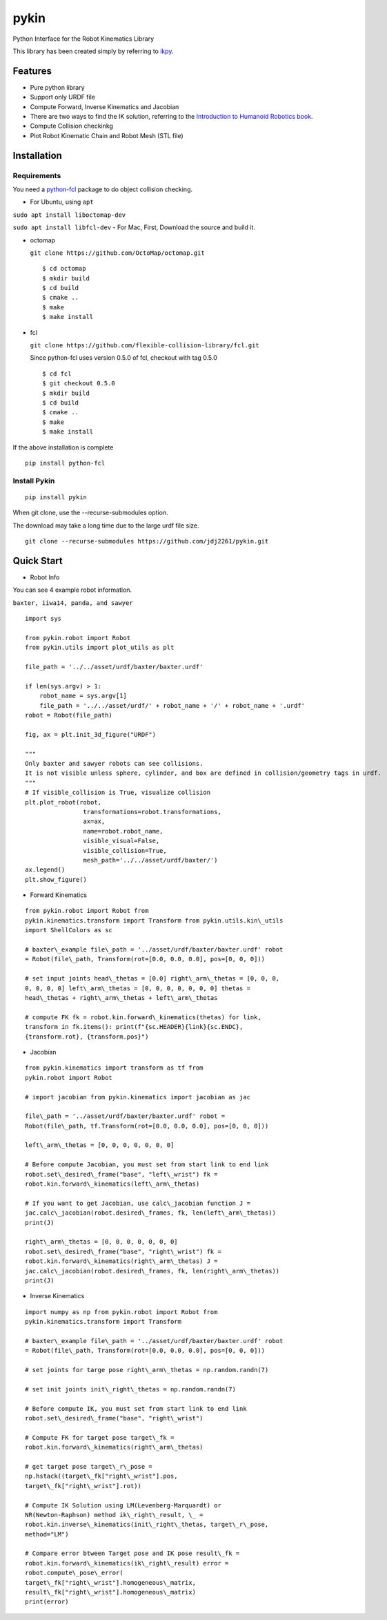 pykin
=====
Python Interface for the Robot Kinematics Library

This library has been created simply by referring to
`ikpy <https://github.com/Phylliade/ikpy.git>`__.

Features
--------

-  Pure python library
-  Support only URDF file
-  Compute Forward, Inverse Kinematics and Jacobian
-  There are two ways to find the IK solution, referring to the
   `Introduction to Humanoid Robotics
   book <https://link.springer.com/book/10.1007/978-3-642-54536-8>`__.
-  Compute Collision checkinkg
-  Plot Robot Kinematic Chain and Robot Mesh (STL file)

Installation
------------

Requirements
~~~~~~~~~~~~

You need a
`python-fcl <https://github.com/BerkeleyAutomation/python-fcl>`__
package to do object collision checking.

-  For Ubuntu, using ``apt``

``sudo apt install liboctomap-dev``

``sudo apt install libfcl-dev`` - For Mac, First, Download the source
and build it.

-  octomap

   ``git clone https://github.com/OctoMap/octomap.git``

   ::

       $ cd octomap
       $ mkdir build
       $ cd build
       $ cmake ..
       $ make
       $ make install

-  fcl

   ``git clone https://github.com/flexible-collision-library/fcl.git``

   Since python-fcl uses version 0.5.0 of fcl, checkout with tag 0.5.0

   ::

       $ cd fcl
       $ git checkout 0.5.0
       $ mkdir build
       $ cd build
       $ cmake ..
       $ make
       $ make install

If the above installation is complete

::

    pip install python-fcl

Install Pykin
~~~~~~~~~~~~~

::

    pip install pykin

When git clone, use the --recurse-submodules option.

The download may take a long time due to the large urdf file size.

::

    git clone --recurse-submodules https://github.com/jdj2261/pykin.git

Quick Start
-----------

-  Robot Info

You can see 4 example robot information.

``baxter, iiwa14, panda, and sawyer``

::

    import sys

    from pykin.robot import Robot
    from pykin.utils import plot_utils as plt

    file_path = '../../asset/urdf/baxter/baxter.urdf'

    if len(sys.argv) > 1:
        robot_name = sys.argv[1]
        file_path = '../../asset/urdf/' + robot_name + '/' + robot_name + '.urdf'
    robot = Robot(file_path)

    fig, ax = plt.init_3d_figure("URDF")

    """
    Only baxter and sawyer robots can see collisions.
    It is not visible unless sphere, cylinder, and box are defined in collision/geometry tags in urdf.
    """
    # If visible_collision is True, visualize collision
    plt.plot_robot(robot, 
                    transformations=robot.transformations,
                    ax=ax, 
                    name=robot.robot_name,
                    visible_visual=False, 
                    visible_collision=True, 
                    mesh_path='../../asset/urdf/baxter/')
    ax.legend()
    plt.show_figure()

- Forward Kinematics


::

    from pykin.robot import Robot from
    pykin.kinematics.transform import Transform from pykin.utils.kin\_utils
    import ShellColors as sc

    # baxter\_example file\_path = '../asset/urdf/baxter/baxter.urdf' robot
    = Robot(file\_path, Transform(rot=[0.0, 0.0, 0.0], pos=[0, 0, 0]))

    # set input joints head\_thetas = [0.0] right\_arm\_thetas = [0, 0, 0,
    0, 0, 0, 0] left\_arm\_thetas = [0, 0, 0, 0, 0, 0, 0] thetas =
    head\_thetas + right\_arm\_thetas + left\_arm\_thetas

    # compute FK fk = robot.kin.forward\_kinematics(thetas) for link,
    transform in fk.items(): print(f"{sc.HEADER}{link}{sc.ENDC},
    {transform.rot}, {transform.pos}")

- Jacobian

::

    from pykin.kinematics import transform as tf from
    pykin.robot import Robot

    # import jacobian from pykin.kinematics import jacobian as jac

    file\_path = '../asset/urdf/baxter/baxter.urdf' robot =
    Robot(file\_path, tf.Transform(rot=[0.0, 0.0, 0.0], pos=[0, 0, 0]))

    left\_arm\_thetas = [0, 0, 0, 0, 0, 0, 0]

    # Before compute Jacobian, you must set from start link to end link
    robot.set\_desired\_frame("base", "left\_wrist") fk =
    robot.kin.forward\_kinematics(left\_arm\_thetas)

    # If you want to get Jacobian, use calc\_jacobian function J =
    jac.calc\_jacobian(robot.desired\_frames, fk, len(left\_arm\_thetas))
    print(J)

    right\_arm\_thetas = [0, 0, 0, 0, 0, 0, 0]
    robot.set\_desired\_frame("base", "right\_wrist") fk =
    robot.kin.forward\_kinematics(right\_arm\_thetas) J =
    jac.calc\_jacobian(robot.desired\_frames, fk, len(right\_arm\_thetas))
    print(J)

- Inverse Kinematics

::

    import numpy as np from pykin.robot import Robot from
    pykin.kinematics.transform import Transform

    # baxter\_example file\_path = '../asset/urdf/baxter/baxter.urdf' robot
    = Robot(file\_path, Transform(rot=[0.0, 0.0, 0.0], pos=[0, 0, 0]))

    # set joints for targe pose right\_arm\_thetas = np.random.randn(7)

    # set init joints init\_right\_thetas = np.random.randn(7)

    # Before compute IK, you must set from start link to end link
    robot.set\_desired\_frame("base", "right\_wrist")

    # Compute FK for target pose target\_fk =
    robot.kin.forward\_kinematics(right\_arm\_thetas)

    # get target pose target\_r\_pose =
    np.hstack((target\_fk["right\_wrist"].pos,
    target\_fk["right\_wrist"].rot))

    # Compute IK Solution using LM(Levenberg-Marquardt) or
    NR(Newton-Raphson) method ik\_right\_result, \_ =
    robot.kin.inverse\_kinematics(init\_right\_thetas, target\_r\_pose,
    method="LM")

    # Compare error btween Target pose and IK pose result\_fk =
    robot.kin.forward\_kinematics(ik\_right\_result) error =
    robot.compute\_pose\_error(
    target\_fk["right\_wrist"].homogeneous\_matrix,
    result\_fk["right\_wrist"].homogeneous\_matrix) 
    print(error)
